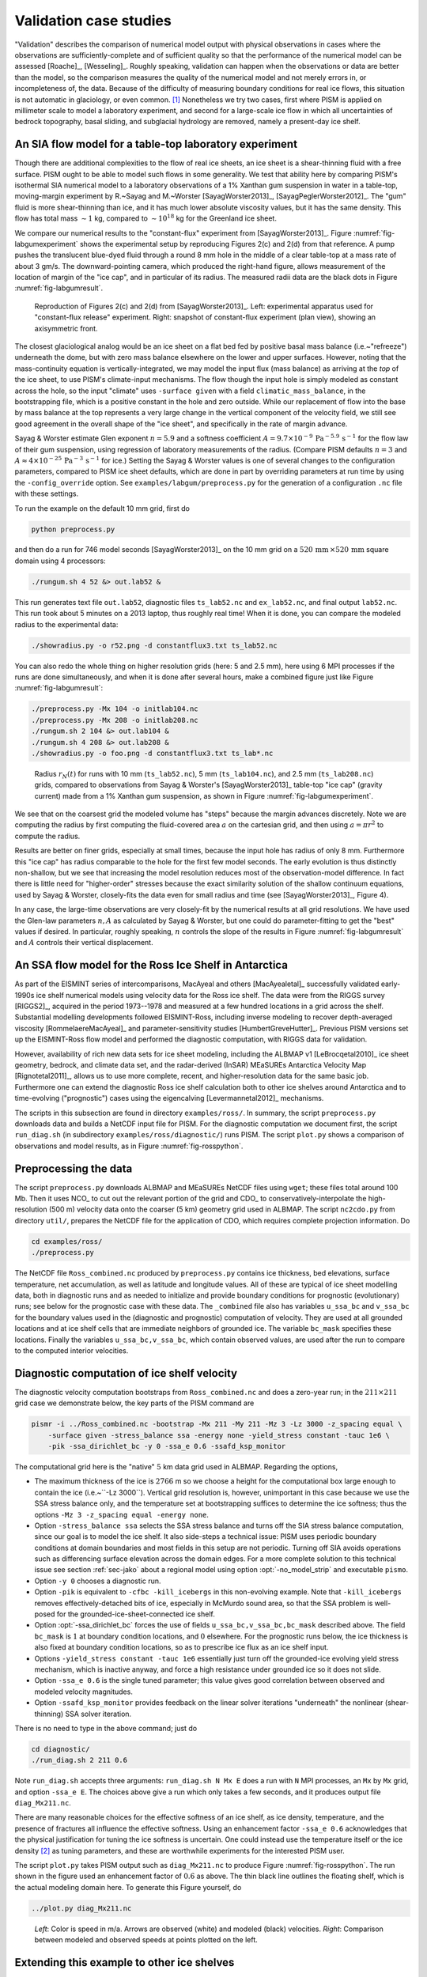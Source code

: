 .. default-role:: math

.. _sec-validation:

Validation case studies
=======================


"Validation" describes the comparison of numerical model output with physical observations
in cases where the observations are sufficiently-complete and of sufficient quality so
that the performance of the numerical model can be assessed [Roache]_, [Wesseling]_.
Roughly speaking, validation can happen when the observations or data are better than the
model, so the comparison measures the quality of the numerical model and not merely errors
in, or incompleteness of, the data. Because of the difficulty of measuring boundary
conditions for real ice flows, this situation is not automatic in glaciology, or even
common. [#]_ Nonetheless we try two cases, first where PISM is applied on
millimeter scale to model a laboratory experiment, and second for a large-scale ice flow
in which all uncertainties of bedrock topography, basal sliding, and subglacial hydrology
are removed, namely a present-day ice shelf.

.. _sec-labgum:

An SIA flow model for a table-top laboratory experiment
-------------------------------------------------------

Though there are additional complexities to the flow of real ice sheets, an ice sheet is a
shear-thinning fluid with a free surface. PISM ought to be able to model such flows in
some generality. We test that ability here by comparing PISM's isothermal SIA numerical
model to a laboratory observations of a 1% Xanthan gum suspension in water in a
table-top, moving-margin experiment by R.~Sayag and M.~Worster
[SayagWorster2013]_, [SayagPeglerWorster2012]_. The "gum" fluid is more shear-thinning
than ice, and it has much lower absolute viscosity values, but it has the same density.
This flow has total mass `\sim 1` kg, compared to `\sim 10^{18}` kg for the Greenland ice
sheet.

We compare our numerical results to the "constant-flux" experiment from
[SayagWorster2013]_. Figure :numref:`fig-labgumexperiment` shows the experimental setup by
reproducing Figures 2(c) and 2(d) from that reference. A pump pushes the translucent
blue-dyed fluid through a round 8 mm hole in the middle of a clear table-top at a mass
rate of about 3 gm/s. The downward-pointing camera, which produced the right-hand figure,
allows measurement of the location of margin of the "ice cap", and in particular of its
radius. The measured radii data are the black dots in Figure :numref:`fig-labgumresult`.

.. figure:: figures/labgumexperiment.png
   :name: fig-labgumexperiment

   Reproduction of Figures 2(c) and 2(d) from [SayagWorster2013]_. Left: experimental
   apparatus used for "constant-flux release" experiment. Right: snapshot of constant-flux
   experiment (plan view), showing an axisymmetric front.

The closest glaciological analog would be an ice sheet on a flat bed fed by positive basal
mass balance (i.e.~"refreeze") underneath the dome, but with zero mass balance elsewhere
on the lower and upper surfaces. However, noting that the mass-continuity equation is
vertically-integrated, we may model the input flux (mass balance) as arriving at the
*top* of the ice sheet, to use PISM's climate-input mechanisms. The flow though the
input hole is simply modeled as constant across the hole, so the input "climate" uses
``-surface given`` with a field ``climatic_mass_balance``, in the bootstrapping
file, which is a positive constant in the hole and zero outside. While our replacement of
flow into the base by mass balance at the top represents a very large change in the
vertical component of the velocity field, we still see good agreement in the overall shape
of the "ice sheet", and specifically in the rate of margin advance.

Sayag & Worster estimate Glen exponent `n = 5.9` and a softness coefficient `A = 9.7
\times 10^{-9}\,\text{Pa}^{-5.9}\,\text{s}^{-1}` for the flow law of their gum suspension,
using regression of laboratory measurements of the radius. (Compare PISM defaults `n=3`
and `A\approx 4\times 10^{-25}\,\text{Pa}^{-3}\,\text{s}^{-1}` for ice.) Setting the Sayag
\& Worster values is one of several changes to the configuration parameters, compared to
PISM ice sheet defaults, which are done in part by overriding parameters at run time by
using the ``-config_override`` option. See ``examples/labgum/preprocess.py`` for
the generation of a configuration ``.nc`` file with these settings.

To run the example on the default 10 mm grid, first do

.. code-block:: none

   python preprocess.py


and then do a run for 746 model seconds [SayagWorster2013]_ on the 10 mm grid on a
`520\,\text{mm}\,\times 520\,\text{mm}` square domain using 4 processors:

.. code-block:: none

   ./rungum.sh 4 52 &> out.lab52 &

This run generates text file ``out.lab52``, diagnostic files ``ts_lab52.nc`` and
``ex_lab52.nc``, and final output ``lab52.nc``. This run took about 5 minutes on
a 2013 laptop, thus roughly real time! When it is done, you can compare the modeled radius
to the experimental data:

.. code-block:: none

   ./showradius.py -o r52.png -d constantflux3.txt ts_lab52.nc



You can also redo the whole thing on higher resolution grids (here: 5 and 2.5 mm), here
using 6 MPI processes if the runs are done simultaneously, and when it is done after
several hours, make a combined figure just like Figure :numref:`fig-labgumresult`:

.. code-block:: none
   :name: fig-labgumresult

   ./preprocess.py -Mx 104 -o initlab104.nc
   ./preprocess.py -Mx 208 -o initlab208.nc
   ./rungum.sh 2 104 &> out.lab104 &
   ./rungum.sh 4 208 &> out.lab208 &
   ./showradius.py -o foo.png -d constantflux3.txt ts_lab*.nc

.. figure:: figures/labgumradius.png

   Radius `r_N(t)` for runs with 10 mm (``ts_lab52.nc``), 5 mm
   (``ts_lab104.nc``), and 2.5 mm (``ts_lab208.nc``) grids, compared to
   observations from Sayag & Worster's [SayagWorster2013]_ table-top "ice cap"
   (gravity current) made from a 1% Xanthan gum suspension, as shown in Figure
   :numref:`fig-labgumexperiment`.

We see that on the coarsest grid the modeled volume has "steps" because the margin
advances discretely. Note we are computing the radius by first computing the fluid-covered
area `a` on the cartesian grid, and then using `a=\pi r^2` to compute the radius.

Results are better on finer grids, especially at small times, because the input hole has
radius of only 8 mm. Furthermore this "ice cap" has radius comparable to the hole for the
first few model seconds. The early evolution is thus distinctly non-shallow, but we see
that increasing the model resolution reduces most of the observation-model difference. In
fact there is little need for "higher-order" stresses because the exact similarity
solution of the shallow continuum equations, used by Sayag & Worster, closely-fits the
data even for small radius and time (see [SayagWorster2013]_, Figure 4).

In any case, the large-time observations are very closely-fit by the numerical results at
all grid resolutions. We have used the Glen-law parameters `n,A` as calculated by Sayag &
Worster, but one could do parameter-fitting to get the "best" values if desired. In
particular, roughly speaking, `n` controls the slope of the results in Figure
:numref:`fig-labgumresult` and `A` controls their vertical displacement.

.. _sec-ross:

An SSA flow model for the Ross Ice Shelf in Antarctica
------------------------------------------------------

As part of the EISMINT series of intercomparisons, MacAyeal and others [MacAyealetal]_
successfully validated early-1990s ice shelf numerical models using velocity data for the
Ross ice shelf. The data were from the RIGGS survey [RIGGS2]_, acquired in the period
1973--1978 and measured at a few hundred locations in a grid across the shelf. Substantial
modelling developments followed EISMINT-Ross, including inverse modeling to recover
depth-averaged viscosity [RommelaereMacAyeal]_ and parameter-sensitivity studies
[HumbertGreveHutter]_. Previous PISM versions set up the EISMINT-Ross flow model and
performed the diagnostic computation, with RIGGS data for validation.

However, availability of rich new data sets for ice sheet modeling, including the ALBMAP
v1 [LeBrocqetal2010]_ ice sheet geometry, bedrock, and climate data set, and the
radar-derived (InSAR) MEaSUREs Antarctica Velocity Map [Rignotetal2011]_, allows us to
use more complete, recent, and higher-resolution data for the same basic job. Furthermore
one can extend the diagnostic Ross ice shelf calculation both to other ice shelves around
Antarctica and to time-evolving ("prognostic") cases using the eigencalving
[Levermannetal2012]_ mechanisms.

The scripts in this subsection are found in directory ``examples/ross/``. In summary, the
script ``preprocess.py`` downloads data and builds a NetCDF input file for PISM. For the
diagnostic computation we document first, the script ``run_diag.sh`` (in subdirectory
``examples/ross/diagnostic/``) runs PISM. The script ``plot.py`` shows a comparison of
observations and model results, as in Figure :numref:`fig-rosspython`.

Preprocessing the data
----------------------

The script ``preprocess.py`` downloads ALBMAP and MEaSUREs NetCDF files using
``wget``; these files total around 100 Mb. Then it uses NCO_ to cut out the relevant
portion of the grid and CDO_ to conservatively-interpolate the high-resolution (500 m)
velocity data onto the coarser (5 km) geometry grid used in ALBMAP. The script
``nc2cdo.py`` from directory ``util/``, prepares the NetCDF file for the
application of CDO, which requires complete projection information. Do

.. code-block:: none

   cd examples/ross/
   ./preprocess.py

The NetCDF file ``Ross_combined.nc`` produced by ``preprocess.py`` contains ice
thickness, bed elevations, surface temperature, net accumulation, as well as latitude and
longitude values. All of these are typical of ice sheet modelling data, both in diagnostic
runs and as needed to initialize and provide boundary conditions for prognostic
(evolutionary) runs; see below for the prognostic case with these data. The
``_combined`` file also has variables ``u_ssa_bc`` and ``v_ssa_bc`` for the
boundary values used in the (diagnostic and prognostic) computation of velocity. They are
used at all grounded locations and at ice shelf cells that are immediate neighbors of
grounded ice. The variable ``bc_mask`` specifies these locations. Finally the
variables ``u_ssa_bc,v_ssa_bc``, which contain observed values, are used after the
run to compare to the computed interior velocities.

Diagnostic computation of ice shelf velocity
--------------------------------------------

The diagnostic velocity computation bootstraps from ``Ross_combined.nc`` and does a
zero-year run; in the `211\times 211` grid case we demonstrate below, the key parts of the
PISM command are

.. code-block:: none

   pismr -i ../Ross_combined.nc -bootstrap -Mx 211 -My 211 -Mz 3 -Lz 3000 -z_spacing equal \
       -surface given -stress_balance ssa -energy none -yield_stress constant -tauc 1e6 \
       -pik -ssa_dirichlet_bc -y 0 -ssa_e 0.6 -ssafd_ksp_monitor


The computational grid here is the "native" `5` km data grid used in ALBMAP. Regarding the
options,

- The maximum thickness of the ice is `2766` m so we choose a height for the computational
  box large enough to contain the ice (i.e.~``-Lz 3000``). Vertical grid resolution
  is, however, unimportant in this case because we use the SSA stress balance only, and
  the temperature set at bootstrapping suffices to determine the ice softness; thus the
  options ``-Mz 3 -z_spacing equal -energy none``.

- Option ``-stress_balance ssa`` selects the SSA stress balance and turns off the SIA
  stress balance computation, since our goal is to model the ice shelf. It also side-steps
  a technical issue: PISM uses periodic boundary conditions at domain boundaries and most
  fields in this setup are not periodic. Turning off SIA avoids operations such as
  differencing surface elevation across the domain edges. For a more complete solution to
  this technical issue see section :ref:`sec-jako` about a regional model using option
  :opt:`-no_model_strip` and executable ``pismo``.

- Option ``-y 0`` chooses a diagnostic run.

- Option ``-pik`` is equivalent to ``-cfbc -kill_icebergs`` in this non-evolving
  example. Note that ``-kill_icebergs`` removes effectively-detached bits of ice,
  especially in McMurdo sound area, so that the SSA problem is well-posed for the
  grounded-ice-sheet-connected ice shelf.

- Option :opt:`-ssa_dirichlet_bc` forces the use of fields
  ``u_ssa_bc,v_ssa_bc,bc_mask`` described above. The field ``bc_mask`` is `1` at
  boundary condition locations, and `0` elsewhere. For the prognostic runs below, the ice
  thickness is also fixed at boundary condition locations, so as to prescribe ice flux as
  an ice shelf input.

- Options ``-yield_stress constant -tauc 1e6`` essentially just turn off the
  grounded-ice evolving yield stress mechanism, which is inactive anyway, and force a high
  resistance under grounded ice so it does not slide.

- Option ``-ssa_e 0.6`` is the single tuned parameter; this value gives good
  correlation between observed and modeled velocity magnitudes.

- Option ``-ssafd_ksp_monitor`` provides feedback on the linear solver iterations
  "underneath" the nonlinear (shear-thinning) SSA solver iteration.


There is no need to type in the above command; just do

.. code-block:: none

   cd diagnostic/
   ./run_diag.sh 2 211 0.6


Note ``run_diag.sh`` accepts three arguments: ``run_diag.sh N Mx E`` does a run
with ``N`` MPI processes, an ``Mx`` by ``Mx`` grid, and option
``-ssa_e E``. The choices above give a run which only takes a few seconds, and it
produces output file ``diag_Mx211.nc``.

There are many reasonable choices for the effective softness of an ice shelf, as ice
density, temperature, and the presence of fractures all influence the effective softness.
Using an enhancement factor ``-ssa_e 0.6`` acknowledges that the physical justification
for tuning the ice softness is uncertain. One could instead use the temperature itself or
the ice density [#]_ as tuning parameters, and these are worthwhile experiments for the
interested PISM user.

The script ``plot.py`` takes PISM output such as ``diag_Mx211.nc`` to produce
Figure :numref:`fig-rosspython`. The run shown in the figure used an enhancement factor of
`0.6` as above. The thin black line outlines the floating shelf, which is the actual
modeling domain here. To generate this Figure yourself, do

.. code-block:: none

   ../plot.py diag_Mx211.nc

.. figure:: rossquiver rossscatter
   :name: fig-rosspython

   *Left*: Color is speed in m/a. Arrows are observed (white) and modeled (black)
   velocities. *Right*: Comparison between modeled and observed speeds at points plotted
   on the left.

Extending this example to other ice shelves
-------------------------------------------

The SSA diagnostic solution described in this section can be easily applied to other ice
shelves in Antarctica, such as the Filchner-Ronne Ice Shelf modeled using PISM in
[AlbrechtLevermann2012]_, for example.

Simply choose a different rectangular domain, within the area covered by the
whole-Antarctic data-sets used here, at the preprocessing stage. In particular you should
modify the lines "``ncks -O -d x1,439,649 -d y1,250,460 ...``" (for ALBMAP data) and
"``ncks -d x,2200,3700 -d y,3500,4700 ...``" (for MEaSUREs velocity data) in the
script ``examples/ross/preprocess.py``.

Prognostic modelling using eigencalving
---------------------------------------

Next we summarize how you can create an evolving-geometry model of the Ross ice shelf with
constant-in-time inflow across the fixed grounding line. See ``README.md`` and
``run_prog.sh`` in ``examples/ross/prognostic/``. This example also demonstrates the
:opt:`-calving eigen_calving` model for a moving calving front [Levermannetal2012]_.

Start by running ``preprocess.py`` in ``examples/ross/`` as described above. If
you have already done the diagnostic example above, then this stage is complete.

Then change to the ``prognostic/`` directory and run the default example:

.. code-block:: none

   cd examples/ross/prognostic/
   ./run_prog.sh 4 211 0.6 100

This 100 model year run on 4 processes and a 5 km grid took about twenty minutes on a 2013
laptop. It starts with a bootstrapping stage which does a ``y 0`` run, which generates
``startfile_Mx211.nc``. It then re-initializes to start the prognostic run itself. See the
``README.md`` for a bit more on the arguments taken by ``run_prog.sh`` and on viewing the
output files.

The PISM command done here is (essentially, and without showing diagnostic output choices)

.. code-block:: none

   pismr -i startfile_Mx211.nc -surface given -stress_balance ssa \
       -yield_stress constant -tauc 1e6 -pik -ssa_dirichlet_bc -ssa_e 0.6 \
       -y 100 -o prog_Mx211_yr100.nc -o_order zyx -o_size big \
       -calving eigen_calving,thickness_calving -eigen_calving_K 1e17 \
       -calving_cfl -thickness_calving_threshold 150.0 \
       -ssafd_ksp_type gmres -ssafd_ksp_norm_type unpreconditioned \
       -ssafd_ksp_pc_side right -ssafd_pc_type asm -ssafd_sub_pc_type lu


Several of these options are different from those used in the diagnostic case. First,
while the command ``-pik`` is the same as before, now each part of its expansion, namely
``-cfbc -kill_icebergs -part_grid``, is important. As the calving front evolves
(i.e.~regardless of the calving law choices), option ``-part_grid`` moves the calving
front by one grid cell only when the cell is full of the ice flowing into it; see
[Albrechtetal2011]_. The option ``-kill_icebergs`` is essential to maintain well-posedness
of the SSA velocity problem at each time step [Winkelmannetal2011]_. See section
:ref:`sec-pism-pik`.

Option combination

.. code-block:: none

       -calving eigen_calving,thickness_calving -eigen_calving_K 1e17 \
       -calving_cfl -thickness_calving_threshold 150.0

specifies that ice at the calving front will be removed if either a criterion on the
product of principal stresses is satisfied [Levermannetal2012]_, namely ``eigen_calving``
with the given constant `K`, or if the ice thickness goes below the given threshold of 150
meters. See subsection :ref:`sec-calving`.

There is also an extended option combination

.. code-block:: none

       -ssafd_ksp_type gmres -ssafd_ksp_norm_type unpreconditioned \
       -ssafd_ksp_pc_side right -ssafd_pc_type asm -ssafd_sub_pc_type lu

which tells the PETSc KSP object used by the SSA solver to solve in the most robust,
though not necessarily fastest, way. In particular, the linear problem is spread across
processors using an additive Schwarz domain decomposition preconditioning method
(``pc_type asm``) [Smithetal1996]_, along with the standard ``gmres`` KSP solver, and then
on each processor the local part of the linear system is solved by a direct method by the
preconditioner (``sub_pc_type lu``). These choices seem to be effective for solving SSA
stress balances on the complicated-geometry domains which arise from nontrivial calving
laws.

.. %FIXME Evolving fracture density. See ``README.md``, ``preprocess_frac.py``, and
   ``run_frac.sh`` in directory ``examples/ross/fracture_density/``. This example
   demonstrates the fracture density transport model in [AlbrechtLevermann2012]_.

.. rubric:: Footnotes

.. [#] Which explains the rise of "simplified geometry intercomparisons"; see section
       :ref:`sec-simp`.
.. [#] High accumulation rates, cold firn with minimal compression, and basal freeze-on of
       marine ice may all generate significant variation in shelf density.
